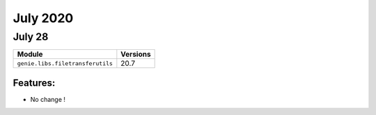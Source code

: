 July 2020
========

July 28
------

+------------------------------------+-------------------------------+
| Module                             | Versions                      |
+====================================+===============================+
| ``genie.libs.filetransferutils``   | 20.7                          |
+------------------------------------+-------------------------------+


Features:
^^^^^^^^^

* No change !